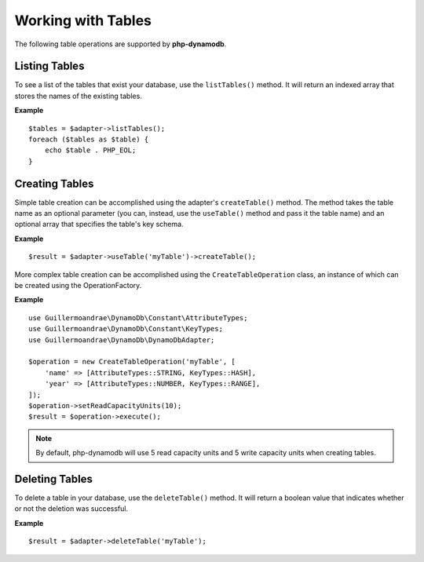 Working with Tables
**************************
The following table operations are supported by **php-dynamodb**.

Listing Tables
####################
To see a list of the tables that exist your database, use the ``listTables()`` method. It will return an indexed array that stores the names of the existing tables.

**Example**
::
    $tables = $adapter->listTables();
    foreach ($tables as $table) {
        echo $table . PHP_EOL;
    }

Creating Tables
####################
Simple table creation can be accomplished using the adapter's ``createTable()`` method. The method takes the table name as an optional parameter (you can, instead, use the ``useTable()`` method and pass it the table name) and an optional array that specifies the table's key schema.

**Example**
::
    $result = $adapter->useTable('myTable')->createTable();

More complex table creation can be accomplished using the ``CreateTableOperation`` class, an instance of which can be created using the OperationFactory.

**Example**
::
    use Guillermoandrae\DynamoDb\Constant\AttributeTypes;
    use Guillermoandrae\DynamoDb\Constant\KeyTypes;
    use Guillermoandrae\DynamoDb\DynamoDbAdapter;

    $operation = new CreateTableOperation('myTable', [
        'name' => [AttributeTypes::STRING, KeyTypes::HASH],
        'year' => [AttributeTypes::NUMBER, KeyTypes::RANGE],
    ]);
    $operation->setReadCapacityUnits(10);
    $result = $operation->execute();

.. note::
    By default, php-dynamodb will use 5 read capacity units and 5 write capacity units when creating tables.

Deleting Tables
####################
To delete a table in your database, use the ``deleteTable()`` method. It will return a boolean value that indicates whether or not the deletion was successful.

**Example**
::
    $result = $adapter->deleteTable('myTable');
